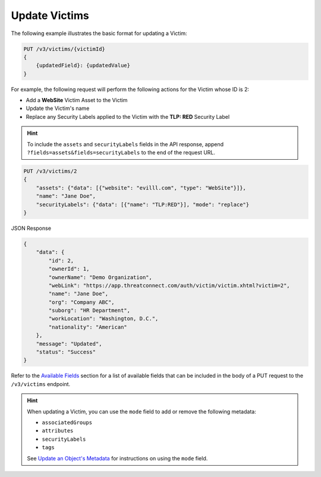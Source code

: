 Update Victims
--------------

The following example illustrates the basic format for updating a Victim:

.. code::

    PUT /v3/victims/{victimId}
    {
        {updatedField}: {updatedValue}
    }

For example, the following request will perform the following actions for the Victim whose ID is 2:

- Add a **WebSite** Victim Asset to the Victim
- Update the Victim's name
- Replace any Security Labels applied to the Victim with the **TLP: RED** Security Label

.. hint::
    To include the ``assets`` and ``securityLabels`` fields in the API response, append ``?fields=assets&fields=securityLabels`` to the end of the request URL.

.. code::

    PUT /v3/victims/2
    {
        "assets": {"data": [{"website": "evilll.com", "type": "WebSite"}]},
        "name": "Jane Doe",
        "securityLabels": {"data": [{"name": "TLP:RED"}], "mode": "replace"}
    }

JSON Response

.. code:: json

    {
        "data": {
            "id": 2,
            "ownerId": 1,
            "ownerName": "Demo Organization",
            "webLink": "https://app.threatconnect.com/auth/victim/victim.xhtml?victim=2",
            "name": "Jane Doe",
            "org": "Company ABC",
            "suborg": "HR Department",
            "workLocation": "Washington, D.C.",
            "nationality": "American"
        },
        "message": "Updated",
        "status": "Success"
    }

Refer to the `Available Fields <#available-fields>`_ section for a list of available fields that can be included in the body of a PUT request to the ``/v3/victims`` endpoint.

.. hint::
    When updating a Victim, you can use the ``mode`` field to add or remove the following metadata:

    - ``associatedGroups``
    - ``attributes``
    - ``securityLabels``
    - ``tags``

    See `Update an Object's Metadata <https://docs.threatconnect.com/en/latest/rest_api/v3/update_metadata.html>`_ for instructions on using the ``mode`` field.